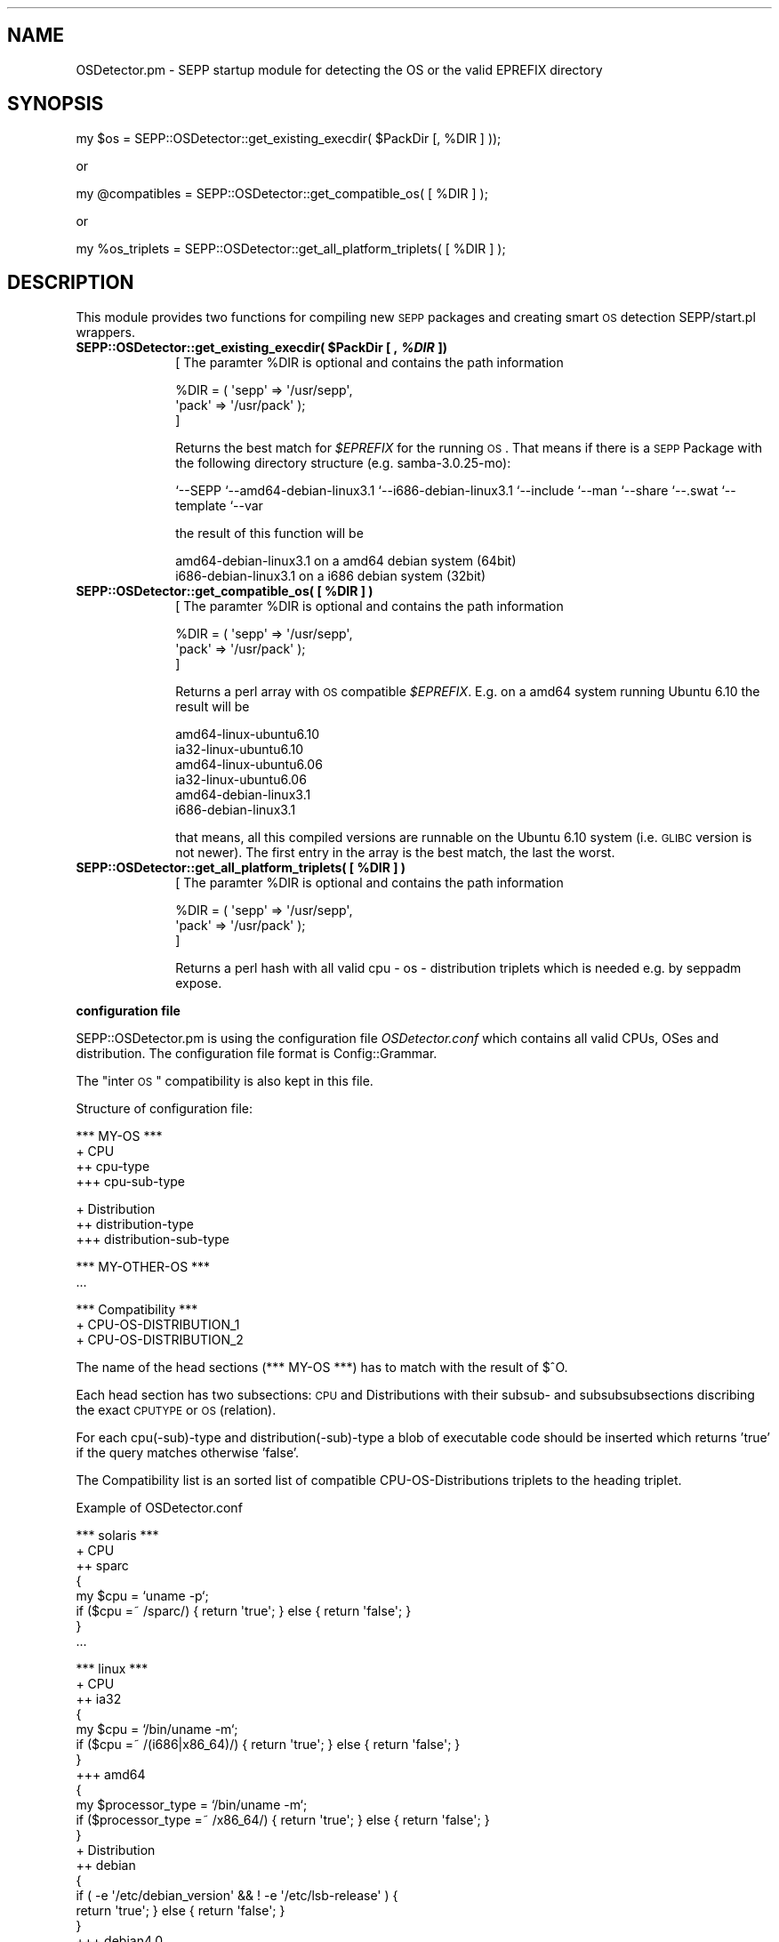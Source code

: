 .\" Automatically generated by Pod::Man v1.37, Pod::Parser v1.32
.\"
.\" Standard preamble:
.\" ========================================================================
.de Sh \" Subsection heading
.br
.if t .Sp
.ne 5
.PP
\fB\\$1\fR
.PP
..
.de Sp \" Vertical space (when we can't use .PP)
.if t .sp .5v
.if n .sp
..
.de Vb \" Begin verbatim text
.ft CW
.nf
.ne \\$1
..
.de Ve \" End verbatim text
.ft R
.fi
..
.\" Set up some character translations and predefined strings.  \*(-- will
.\" give an unbreakable dash, \*(PI will give pi, \*(L" will give a left
.\" double quote, and \*(R" will give a right double quote.  \*(C+ will
.\" give a nicer C++.  Capital omega is used to do unbreakable dashes and
.\" therefore won't be available.  \*(C` and \*(C' expand to `' in nroff,
.\" nothing in troff, for use with C<>.
.tr \(*W-
.ds C+ C\v'-.1v'\h'-1p'\s-2+\h'-1p'+\s0\v'.1v'\h'-1p'
.ie n \{\
.    ds -- \(*W-
.    ds PI pi
.    if (\n(.H=4u)&(1m=24u) .ds -- \(*W\h'-12u'\(*W\h'-12u'-\" diablo 10 pitch
.    if (\n(.H=4u)&(1m=20u) .ds -- \(*W\h'-12u'\(*W\h'-8u'-\"  diablo 12 pitch
.    ds L" ""
.    ds R" ""
.    ds C` ""
.    ds C' ""
'br\}
.el\{\
.    ds -- \|\(em\|
.    ds PI \(*p
.    ds L" ``
.    ds R" ''
'br\}
.\"
.\" If the F register is turned on, we'll generate index entries on stderr for
.\" titles (.TH), headers (.SH), subsections (.Sh), items (.Ip), and index
.\" entries marked with X<> in POD.  Of course, you'll have to process the
.\" output yourself in some meaningful fashion.
.if \nF \{\
.    de IX
.    tm Index:\\$1\t\\n%\t"\\$2"
..
.    nr % 0
.    rr F
.\}
.\"
.\" For nroff, turn off justification.  Always turn off hyphenation; it makes
.\" way too many mistakes in technical documents.
.hy 0
.if n .na
.\"
.\" Accent mark definitions (@(#)ms.acc 1.5 88/02/08 SMI; from UCB 4.2).
.\" Fear.  Run.  Save yourself.  No user-serviceable parts.
.    \" fudge factors for nroff and troff
.if n \{\
.    ds #H 0
.    ds #V .8m
.    ds #F .3m
.    ds #[ \f1
.    ds #] \fP
.\}
.if t \{\
.    ds #H ((1u-(\\\\n(.fu%2u))*.13m)
.    ds #V .6m
.    ds #F 0
.    ds #[ \&
.    ds #] \&
.\}
.    \" simple accents for nroff and troff
.if n \{\
.    ds ' \&
.    ds ` \&
.    ds ^ \&
.    ds , \&
.    ds ~ ~
.    ds /
.\}
.if t \{\
.    ds ' \\k:\h'-(\\n(.wu*8/10-\*(#H)'\'\h"|\\n:u"
.    ds ` \\k:\h'-(\\n(.wu*8/10-\*(#H)'\`\h'|\\n:u'
.    ds ^ \\k:\h'-(\\n(.wu*10/11-\*(#H)'^\h'|\\n:u'
.    ds , \\k:\h'-(\\n(.wu*8/10)',\h'|\\n:u'
.    ds ~ \\k:\h'-(\\n(.wu-\*(#H-.1m)'~\h'|\\n:u'
.    ds / \\k:\h'-(\\n(.wu*8/10-\*(#H)'\z\(sl\h'|\\n:u'
.\}
.    \" troff and (daisy-wheel) nroff accents
.ds : \\k:\h'-(\\n(.wu*8/10-\*(#H+.1m+\*(#F)'\v'-\*(#V'\z.\h'.2m+\*(#F'.\h'|\\n:u'\v'\*(#V'
.ds 8 \h'\*(#H'\(*b\h'-\*(#H'
.ds o \\k:\h'-(\\n(.wu+\w'\(de'u-\*(#H)/2u'\v'-.3n'\*(#[\z\(de\v'.3n'\h'|\\n:u'\*(#]
.ds d- \h'\*(#H'\(pd\h'-\w'~'u'\v'-.25m'\f2\(hy\fP\v'.25m'\h'-\*(#H'
.ds D- D\\k:\h'-\w'D'u'\v'-.11m'\z\(hy\v'.11m'\h'|\\n:u'
.ds th \*(#[\v'.3m'\s+1I\s-1\v'-.3m'\h'-(\w'I'u*2/3)'\s-1o\s+1\*(#]
.ds Th \*(#[\s+2I\s-2\h'-\w'I'u*3/5'\v'-.3m'o\v'.3m'\*(#]
.ds ae a\h'-(\w'a'u*4/10)'e
.ds Ae A\h'-(\w'A'u*4/10)'E
.    \" corrections for vroff
.if v .ds ~ \\k:\h'-(\\n(.wu*9/10-\*(#H)'\s-2\u~\d\s+2\h'|\\n:u'
.if v .ds ^ \\k:\h'-(\\n(.wu*10/11-\*(#H)'\v'-.4m'^\v'.4m'\h'|\\n:u'
.    \" for low resolution devices (crt and lpr)
.if \n(.H>23 .if \n(.V>19 \
\{\
.    ds : e
.    ds 8 ss
.    ds o a
.    ds d- d\h'-1'\(ga
.    ds D- D\h'-1'\(hy
.    ds th \o'bp'
.    ds Th \o'LP'
.    ds ae ae
.    ds Ae AE
.\}
.rm #[ #] #H #V #F C
.\" ========================================================================
.\"
.IX Title "..::..::sbin::SEPP::OSDetector 3"
.TH ..::..::sbin::SEPP::OSDetector 3 "2012-07-03" "1.5.3" "SEPP"
.SH "NAME"
OSDetector.pm \- SEPP startup module for detecting the OS or the valid EPREFIX directory
.SH "SYNOPSIS"
.IX Header "SYNOPSIS"
.Vb 1
\&   my $os = SEPP::OSDetector::get_existing_execdir( $PackDir [, %DIR ] ));
.Ve
.PP
or
.PP
.Vb 1
\&   my @compatibles = SEPP::OSDetector::get_compatible_os( [ %DIR ] );
.Ve
.PP
or
.PP
.Vb 1
\&   my %os_triplets = SEPP::OSDetector::get_all_platform_triplets( [ %DIR ] );
.Ve
.SH "DESCRIPTION"
.IX Header "DESCRIPTION"
This module provides two functions for compiling new \s-1SEPP\s0 packages 
and creating smart \s-1OS\s0 detection SEPP/start.pl wrappers. 
.ie n .IP "\fBSEPP::OSDetector::get_existing_execdir( \fB$PackDir\fB [ , \f(BI%DIR\fB ])\fR" 10
.el .IP "\fBSEPP::OSDetector::get_existing_execdir( \f(CB$PackDir\fB [ , \f(CB%DIR\fB ])\fR" 10
.IX Item "SEPP::OSDetector::get_existing_execdir( $PackDir [ , %DIR ])"
[ The paramter \f(CW%DIR\fR is optional and contains the path information
.Sp
.Vb 3
\&  %DIR = ( \(aqsepp\(aq => \(aq/usr/sepp\(aq, 
\&           \(aqpack\(aq => \(aq/usr/pack\(aq ); 
\&]
.Ve
.Sp
Returns the best match for \fI$EPREFIX\fR for the running \s-1OS\s0. That
means if there is a \s-1SEPP\s0 Package with the following directory
structure (e.g. samba\-3.0.25\-mo):
.Sp
`\-\-SEPP
`\-\-amd64\-debian\-linux3.1
`\-\-i686\-debian\-linux3.1
`\-\-include
`\-\-man
`\-\-share
`\-\-.swat
`\-\-template
`\-\-var
.Sp
the result of this function will be
.Sp
.Vb 2
\& amd64\-debian\-linux3.1  on a amd64 debian system (64bit)
\& i686\-debian\-linux3.1   on a i686 debian system  (32bit)
.Ve
.ie n .IP "\fBSEPP::OSDetector::get_compatible_os( [ \fB%DIR\fB ] )\fR" 10
.el .IP "\fBSEPP::OSDetector::get_compatible_os( [ \f(CB%DIR\fB ] )\fR" 10
.IX Item "SEPP::OSDetector::get_compatible_os( [ %DIR ] )"
[ The paramter \f(CW%DIR\fR is optional and contains the path information
.Sp
.Vb 3
\&  %DIR = ( \(aqsepp\(aq => \(aq/usr/sepp\(aq, 
\&           \(aqpack\(aq => \(aq/usr/pack\(aq );  
\&]
.Ve
.Sp
Returns a perl array with \s-1OS\s0 compatible \fI$EPREFIX\fR. 
E.g. on a amd64 system running Ubuntu 6.10 the result will be
.Sp
.Vb 6
\&  amd64\-linux\-ubuntu6.10
\&  ia32\-linux\-ubuntu6.10
\&  amd64\-linux\-ubuntu6.06
\&  ia32\-linux\-ubuntu6.06
\&  amd64\-debian\-linux3.1
\&  i686\-debian\-linux3.1
.Ve
.Sp
that means, all this compiled versions are runnable on the
Ubuntu 6.10 system (i.e. \s-1GLIBC\s0 version is not newer). The 
first entry in the array is the best match, the last the
worst.
.ie n .IP "\fBSEPP::OSDetector::get_all_platform_triplets( [ \fB%DIR\fB ] )\fR" 10
.el .IP "\fBSEPP::OSDetector::get_all_platform_triplets( [ \f(CB%DIR\fB ] )\fR" 10
.IX Item "SEPP::OSDetector::get_all_platform_triplets( [ %DIR ] )"
[ The paramter \f(CW%DIR\fR is optional and contains the path information
.Sp
.Vb 3
\&  %DIR = ( \(aqsepp\(aq => \(aq/usr/sepp\(aq, 
\&           \(aqpack\(aq => \(aq/usr/pack\(aq );  
\&]
.Ve
.Sp
Returns a perl hash with all valid cpu \- os \- distribution triplets
which is needed e.g. by seppadm expose.
.Sh "configuration file"
.IX Subsection "configuration file"
SEPP::OSDetector.pm is using the configuration file \fIOSDetector.conf\fR
which contains all valid CPUs, OSes and distribution. The configuration
file format is Config::Grammar. 
.PP
The \*(L"inter \s-1OS\s0\*(R" compatibility is also kept in this file.
.PP
Structure of configuration file:
.PP
.Vb 4
\&   *** MY\-OS ***
\&   + CPU
\&   ++ cpu\-type
\&   +++ cpu\-sub\-type
.Ve
.PP
.Vb 3
\&   + Distribution
\&   ++ distribution\-type
\&   +++ distribution\-sub\-type
.Ve
.PP
.Vb 2
\&   *** MY\-OTHER\-OS ***
\&   ...
.Ve
.PP
.Vb 3
\&   *** Compatibility ***
\&   + CPU\-OS\-DISTRIBUTION_1
\&   + CPU\-OS\-DISTRIBUTION_2
.Ve
.PP
The name of the head sections (*** MY-OS ***) has to match with 
the result of $^O.
.PP
Each head section has two subsections: \s-1CPU\s0 and Distributions with 
their subsub\- and subsubsubsections discribing the exact \s-1CPUTYPE\s0 
or \s-1OS\s0 (relation).
.PP
For each cpu(\-sub)\-type and distribution(\-sub)\-type a blob of
executable code should be inserted which returns 'true' if the
query matches otherwise 'false'.
.PP
The Compatibility list is an sorted list of compatible 
CPU-OS-Distributions triplets to the heading triplet. 
.PP
Example of OSDetector.conf
.PP
.Vb 8
\&   *** solaris ***
\&   + CPU
\&   ++ sparc
\&   {
\&      my $cpu = `uname \-p`;
\&      if ($cpu =~ /sparc/) { return \(aqtrue\(aq; } else { return \(aqfalse\(aq; }
\&   }
\&   ...
.Ve
.PP
.Vb 55
\&   *** linux ***
\&   + CPU
\&   ++ ia32
\&   {
\&       my $cpu = `/bin/uname \-m`;
\&       if ($cpu =~ /(i686|x86_64)/) { return \(aqtrue\(aq; } else { return \(aqfalse\(aq; }
\&   }
\&   +++ amd64
\&   {
\&       my $processor_type = `/bin/uname \-m`;
\&       if ($processor_type =~ /x86_64/) { return \(aqtrue\(aq; } else { return \(aqfalse\(aq; } 
\&   }
\&   + Distribution
\&   ++ debian
\&   {
\&       if ( \-e \(aq/etc/debian_version\(aq && ! \-e \(aq/etc/lsb\-release\(aq ) {
\&           return \(aqtrue\(aq;  } else { return \(aqfalse\(aq; }
\&   }
\&   +++ debian4.0
\&   {
\&      if ( \-e \(aq/etc/debian_version\(aq&& ! \-e \(aq/etc/lsb\-release\(aq ) {
\&         my $debian_version = `cat /etc/debian_version`;
\&         if ($debian_version =~ /4\e.0/) { return \(aqtrue\(aq; } else { return \(aqfalse\(aq; }
\&      } else { return \(aqfalse\(aq; }
\&   }
\&   ++ ubuntu
\&   {
\&      if ( \-e \(aq/etc/lsb\-release\(aq ) {
\&         my $lsbrelease =  `/bin/cat /etc/lsb\-release`;
\&         if ($lsbrelease =~ /Ubuntu/) { return \(aqtrue\(aq; } else { return \(aqfalse\(aq; }
\&      } else { return \(aqfalse\(aq; }
\&   }
\&   +++ ubuntu6.06
\&   {
\&      if ( \-e \(aq/etc/lsb\-release\(aq ) {
\&         my $lsbrelease = `/bin/cat /etc/lsb\-release`;
\&         if ($lsbrelease =~ /Ubuntu/) {
\&            if ($lsbrelease =~ /6\e.06/) {
\&              return \(aqtrue\(aq;
\&            } else { return \(aqfalse\(aq; }
\&         } else { return \(aqfalse\(aq; }
\&      } else { return \(aqfalse\(aq; }
\&   }
\&   +++ ubuntu7.04
\&   {
\&      if ( \-e \(aq/etc/lsb\-release\(aq ) {
\&         my $lsbrelease = `/bin/cat /etc/lsb\-release`;
\&         if ($lsbrelease =~ /Ubuntu/) {
\&            if ($lsbrelease =~ /7\e.04/) {
\&              return \(aqtrue\(aq;
\&            } else { return \(aqfalse\(aq; }
\&         } else { return \(aqfalse\(aq; }
\&      } else { return \(aqfalse\(aq; }
\&   }
\&   ...
.Ve
.PP
.Vb 9
\&   *** Compatibility ***
\&   + amd64\-linux\-ubuntu7.04
\&   ia32\-linux\-ubuntu7.04
\&   amd64\-linux\-ubuntu6.10
\&   ia32\-linux\-ubuntu6.10
\&   amd64\-linux\-ubuntu6.06
\&   amd64\-debian\-linux3.1
\&   ia32\-linux\-ubuntu6.06
\&   i686\-debian\-linux3.1
.Ve
.PP
.Vb 5
\&   + ia32\-linux\-ubuntu7.04
\&   ia32\-linux\-ubuntu6.10
\&   ia32\-linux\-ubuntu6.06
\&   i686\-debian\-linux3.1
\&   ...
.Ve
.PP
A currently used example file is in your checkout at conf/OSDetector.conf
.IP "\(bu" 10
.SH "BUGS"
.IX Header "BUGS"
No knowns till now ... :\-)
.SH "AUTHOR"
.IX Header "AUTHOR"
Roman Plessl <roman.plessl@oetiker.ch>
